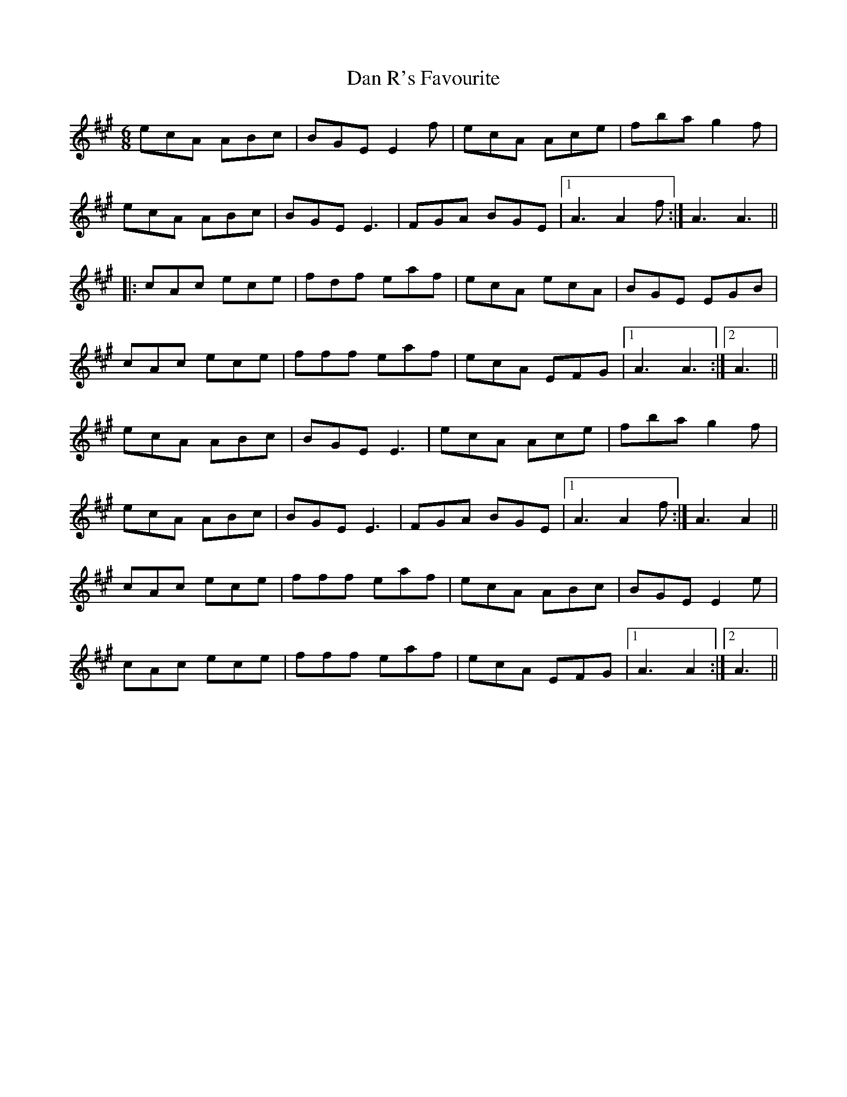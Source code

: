 X: 9252
T: Dan R's Favourite
R: jig
M: 6/8
K: Amajor
ecA ABc|BGE E2 f|ecA Ace|fba g2 f|
ecA ABc|BGE E3|FGA BGE|1 A3 A2 f:|A3 A3||
|:cAc ece|fdf eaf|ecA ecA|BGE EGB|
cAc ece|fff eaf|ecA EFG|1 A3 A3:|2 A3||
ecA ABc|BGE E3|ecA Ace|fba g2 f|
ecA ABc|BGE E3|FGA BGE|1 A3 A2 f:|A3 A2||
cAc ece|fff eaf|ecA ABc|BGE E2 e|
cAc ece|fff eaf|ecA EFG|1 A3 A2:|2 A3||

